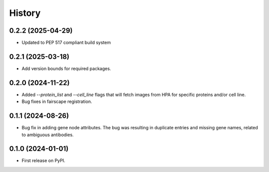 =======
History
=======

0.2.2 (2025-04-29)
-------------------

* Updated to PEP 517 compliant build system

0.2.1 (2025-03-18)
------------------

* Add version bounds for required packages.

0.2.0 (2024-11-22)
------------------

* Added `--protein_list` and `--cell_line` flags that will fetch images from HPA for specific proteins and/or cell line.

* Bug fixes in fairscape registration.

0.1.1 (2024-08-26)
------------------

* Bug fix in adding gene node attributes. The bug was resulting in duplicate entries and
  missing gene names, related to ambiguous antibodies.

0.1.0 (2024-01-01)
------------------

* First release on PyPI.
